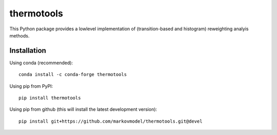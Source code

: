 ***********
thermotools
***********

.. image:: https://travis-ci.org/markovmodel/thermotools.svg?branch=devel
   :target: https://travis-ci.org/markovmodel/thermotools
.. image:: https://ci.appveyor.com/api/projects/status/nsahbq5s33n81rco/branch/devel?svg=true
   :target: https://ci.appveyor.com/project/cwehmeyer/thermotools/branch/devel
.. image:: https://badge.fury.io/py/thermotools.svg
   :target: https://pypi.python.org/pypi/thermotools
.. image:: https://img.shields.io/pypi/dm/thermotools.svg
   :target: https://pypi.python.org/pypi/thermotools
.. image:: https://anaconda.org/omnia/thermotools/badges/installer/conda.svg
   :target: https://conda.anaconda.org/omnia
.. image:: https://anaconda.org/omnia/thermotools/badges/downloads.svg
   :target: https://anaconda.org/omnia/thermotools
.. image:: https://api.codacy.com/project/badge/Grade/2c4104a5d6f64fccacd6f17489cfd5cb
   :target: https://www.codacy.com/app/cwehmeyer/thermotools?utm_source=github.com&amp;utm_medium=referral&amp;utm_content=markovmodel/thermotools&amp;utm_campaign=Badge_Grade

This Python package provides a lowlevel implementation of (transition-based and histogram) reweighting analyis methods.


Installation
============

Using conda (recommended)::

   conda install -c conda-forge thermotools

Using pip from PyPI::

   pip install thermotools

Using pip from github (this will install the latest development version)::

   pip install git+https://github.com/markovmodel/thermotools.git@devel
